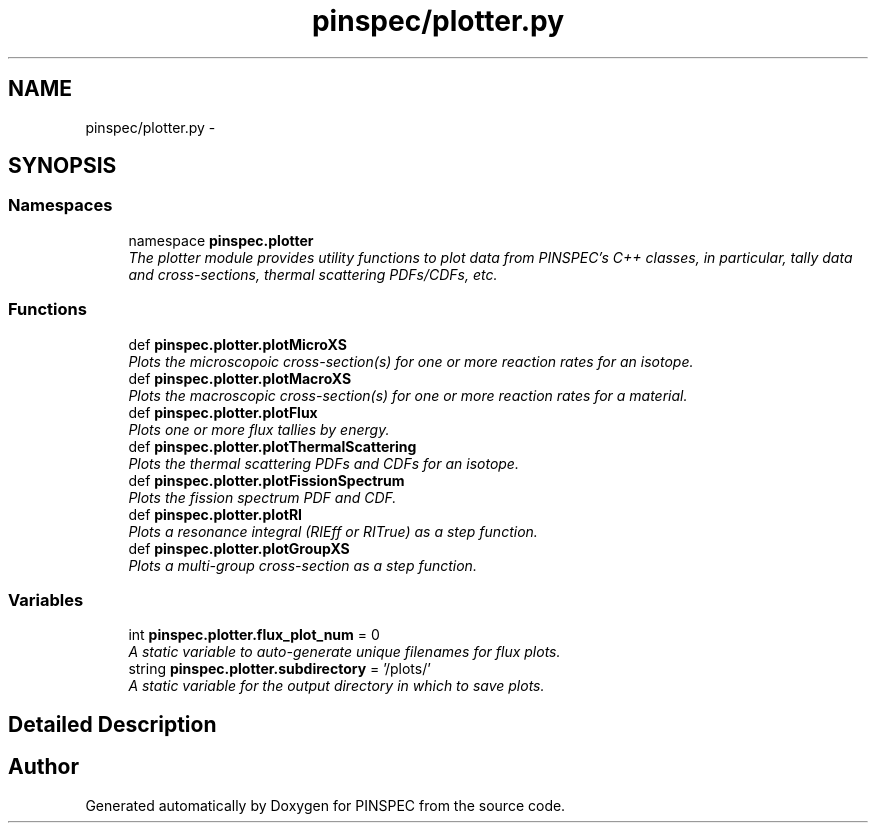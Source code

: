 .TH "pinspec/plotter.py" 3 "Wed Apr 10 2013" "Version 0.1" "PINSPEC" \" -*- nroff -*-
.ad l
.nh
.SH NAME
pinspec/plotter.py \- 
.SH SYNOPSIS
.br
.PP
.SS "Namespaces"

.in +1c
.ti -1c
.RI "namespace \fBpinspec\&.plotter\fP"
.br
.RI "\fIThe plotter module provides utility functions to plot data from PINSPEC's C++ classes, in particular, tally data and cross-sections, thermal scattering PDFs/CDFs, etc\&. \fP"
.in -1c
.SS "Functions"

.in +1c
.ti -1c
.RI "def \fBpinspec\&.plotter\&.plotMicroXS\fP"
.br
.RI "\fIPlots the microscopoic cross-section(s) for one or more reaction rates for an isotope\&. \fP"
.ti -1c
.RI "def \fBpinspec\&.plotter\&.plotMacroXS\fP"
.br
.RI "\fIPlots the macroscopic cross-section(s) for one or more reaction rates for a material\&. \fP"
.ti -1c
.RI "def \fBpinspec\&.plotter\&.plotFlux\fP"
.br
.RI "\fIPlots one or more flux tallies by energy\&. \fP"
.ti -1c
.RI "def \fBpinspec\&.plotter\&.plotThermalScattering\fP"
.br
.RI "\fIPlots the thermal scattering PDFs and CDFs for an isotope\&. \fP"
.ti -1c
.RI "def \fBpinspec\&.plotter\&.plotFissionSpectrum\fP"
.br
.RI "\fIPlots the fission spectrum PDF and CDF\&. \fP"
.ti -1c
.RI "def \fBpinspec\&.plotter\&.plotRI\fP"
.br
.RI "\fIPlots a resonance integral (RIEff or RITrue) as a step function\&. \fP"
.ti -1c
.RI "def \fBpinspec\&.plotter\&.plotGroupXS\fP"
.br
.RI "\fIPlots a multi-group cross-section as a step function\&. \fP"
.in -1c
.SS "Variables"

.in +1c
.ti -1c
.RI "int \fBpinspec\&.plotter\&.flux_plot_num\fP = 0"
.br
.RI "\fIA static variable to auto-generate unique filenames for flux plots\&. \fP"
.ti -1c
.RI "string \fBpinspec\&.plotter\&.subdirectory\fP = '/plots/'"
.br
.RI "\fIA static variable for the output directory in which to save plots\&. \fP"
.in -1c
.SH "Detailed Description"
.PP 

.SH "Author"
.PP 
Generated automatically by Doxygen for PINSPEC from the source code\&.
